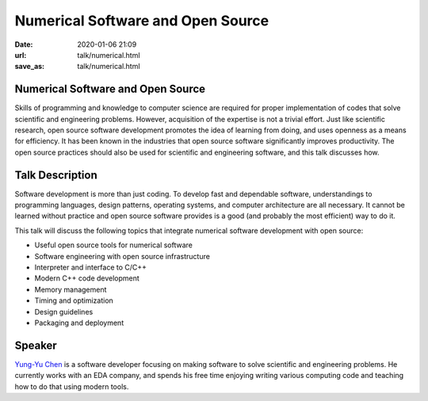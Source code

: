 ==================================
Numerical Software and Open Source
==================================

:date: 2020-01-06 21:09
:url: talk/numerical.html
:save_as: talk/numerical.html

Numerical Software and Open Source
==================================

Skills of programming and knowledge to computer science are required for proper
implementation of codes that solve scientific and engineering problems.
However, acquisition of the expertise is not a trivial effort.  Just like
scientific research, open source software development promotes the idea of
learning from doing, and uses openness as a means for efficiency.  It has been
known in the industries that open source software significantly improves
productivity.  The open source practices should also be used for scientific and
engineering software, and this talk discusses how.

Talk Description
================

Software development is more than just coding.  To develop fast and dependable
software, understandings to programming languages, design patterns, operating
systems, and computer architecture are all necessary.  It cannot be learned
without practice and open source software provides is a good (and probably the
most efficient) way to do it.

This talk will discuss the following topics that integrate numerical software
development with open source:

* Useful open source tools for numerical software
* Software engineering with open source infrastructure
* Interpreter and interface to C/C++
* Modern C++ code development
* Memory management
* Timing and optimization
* Design guidelines
* Packaging and deployment

Speaker
=======

`Yung-Yu Chen <https://twitter.com/yungyuc>`__ is a software developer focusing
on making software to solve scientific and engineering problems.  He currently
works with an EDA company, and spends his free time enjoying writing various
computing code and teaching how to do that using modern tools.
